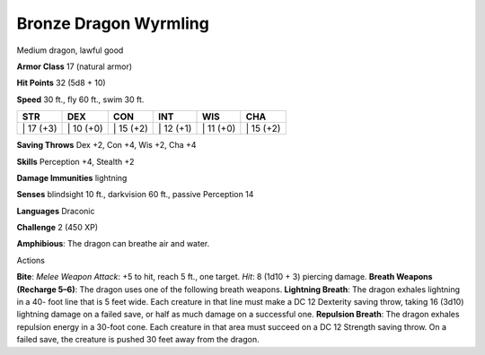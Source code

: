 Bronze Dragon Wyrmling  
---------


Medium dragon, lawful good

**Armor Class** 17 (natural armor)

**Hit Points** 32 (5d8 + 10)

**Speed** 30 ft., fly 60 ft., swim 30 ft.

+--------------+--------------+--------------+--------------+--------------+--------------+
| STR          | DEX          | CON          | INT          | WIS          | CHA          |
+==============+==============+==============+==============+==============+==============+
| \| 17 (+3)   | \| 10 (+0)   | \| 15 (+2)   | \| 12 (+1)   | \| 11 (+0)   | \| 15 (+2)   |
+--------------+--------------+--------------+--------------+--------------+--------------+

**Saving Throws** Dex +2, Con +4, Wis +2, Cha +4

**Skills** Perception +4, Stealth +2

**Damage Immunities** lightning

**Senses** blindsight 10 ft., darkvision 60 ft., passive Perception 14

**Languages** Draconic

**Challenge** 2 (450 XP)

**Amphibious**: The dragon can breathe air and water.

Actions

**Bite**: *Melee Weapon Attack*: +5 to hit, reach 5 ft., one target.
*Hit*: 8 (1d10 + 3) piercing damage. **Breath Weapons (Recharge 5–6)**:
The dragon uses one of the following breath weapons. **Lightning
Breath**: The dragon exhales lightning in a 40- foot line that is 5 feet
wide. Each creature in that line must make a DC 12 Dexterity saving
throw, taking 16 (3d10) lightning damage on a failed save, or half as
much damage on a successful one. **Repulsion Breath**: The dragon
exhales repulsion energy in a 30-foot cone. Each creature in that area
must succeed on a DC 12 Strength saving throw. On a failed save, the
creature is pushed 30 feet away from the dragon.
